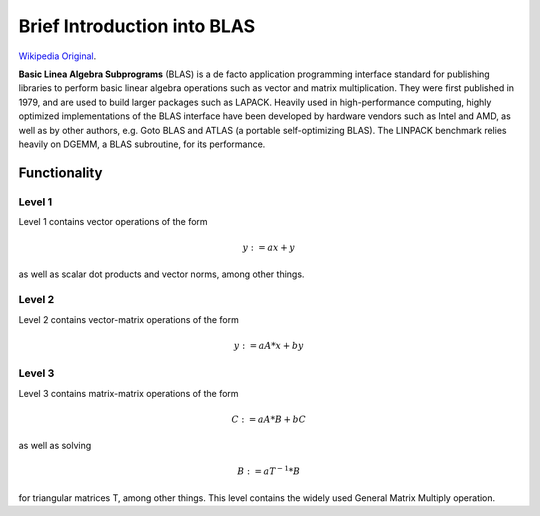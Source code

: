 Brief Introduction into BLAS
============================
 
`Wikipedia Original`_.

.. _Wikipedia Original: http://en.wikipedia.org/wiki/Basic_Linear_Algebra_Subprograms

**Basic Linea Algebra Subprograms** (BLAS) is a de facto application programming interface standard
for publishing libraries to perform basic linear algebra operations such as vector and matrix multiplication.
They were first published in 1979, and are used to build larger packages such as LAPACK. Heavily used in
high-performance computing, highly optimized implementations of the BLAS interface have been developed by
hardware vendors such as Intel and AMD, as well as by other authors, e.g. Goto BLAS and ATLAS (a portable
self-optimizing BLAS). The LINPACK benchmark relies heavily on DGEMM, a BLAS subroutine, for its performance.

Functionality
-------------

Level 1
^^^^^^^^
Level 1 contains vector operations of the form

.. math::
    y := a x + y 

as well as scalar dot products and vector norms, among other things.

Level 2
^^^^^^^^
Level 2 contains vector-matrix operations of the form

.. math::
    y := a A * x + b y


Level 3
^^^^^^^^
Level 3 contains matrix-matrix operations of the form

.. math::
   C := a A * B + b C

as well as solving 

.. math::
   B := a T^{-1} * B 
    
for triangular matrices T, among other things.
This level contains the widely used General Matrix Multiply operation.
